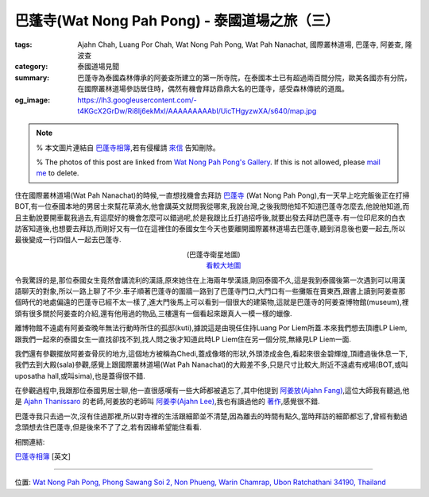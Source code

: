巴蓬寺(Wat Nong Pah Pong) - 泰國道場之旅（三）
##############################################

:tags: Ajahn Chah, Luang Por Chah, Wat Nong Pah Pong, Wat Pah Nanachat, 國際叢林道場, 巴蓬寺, 阿姜查, 隆波查
:category: 泰國道場見聞
:summary: 巴蓬寺為泰國森林傳承的阿姜查所建立的第一所寺院，在泰國本土已有超過兩百間分院，歐美各國亦有分院，在國際叢林道場參訪居住時，偶然有機會拜訪鼎鼎大名的巴蓬寺，感受森林傳統的道風。
:og_image: https://lh3.googleusercontent.com/-t4KGcX2GrDw/Ri8Ij6ekMxI/AAAAAAAAAbI/UicTHgyzwXA/s640/map.jpg


.. note::

   % 本文圖片連結自 `巴蓬寺相簿 <http://picasaweb.google.com/105008812818042996376>`__,若有侵權請 `來信 <mailto:siongui@gmail.com>`_ 告知刪除。

   % The photos of this post are linked from `Wat Nong Pah Pong's Gallery <http://picasaweb.google.com/105008812818042996376>`_. If this is not allowed, please `mail me <mailto:siongui@gmail.com>`_ to delete.

.. embed_picasaweb_image:: https://lh3.googleusercontent.com/-t4KGcX2GrDw/Ri8Ij6ekMxI/AAAAAAAAAbI/UicTHgyzwXA/s640/map.jpg
    :image_url: https://picasaweb.google.com/105008812818042996376/WatNongPahPong#5057270319646257938
    :album_name: Wat Nong Pah Pong
    :album_url: https://picasaweb.google.com/105008812818042996376/WatNongPahPong
    :css_class: picasa-image
    :description: 巴蓬寺的鳥瞰圖畫

住在國際叢林道場(Wat Pah Nanachat)的時候,一直想找機會去拜訪 `巴蓬寺 <http://maps.google.com/maps?q=15.159169,104.828818&ll=15.159666,104.828861&spn=0.012054,0.019741&num=1&t=h&z=16>`_ (Wat Nong Pah Pong),有一天早上吃完飯後正在打掃BOT,有一位泰國本地的男居士來幫花草澆水,他會講英文就問我從哪來,我說台灣,之後我問他知不知道巴蓬寺怎麼去,他說他知道,而且主動說要開車載我過去,有這麼好的機會怎麼可以錯過呢,於是我跟比丘打過招呼後,就要出發去拜訪巴蓬寺.有一位印尼來的白衣訪客知道後,也想要去拜訪,而剛好又有一位在這裡住的泰國女生今天也要離開國際叢林道場去巴蓬寺,聽到消息後也要一起去,所以最後變成一行四個人一起去巴蓬寺.

.. container:: align-center video-container

  .. raw:: html

    <iframe src="https://www.google.com/maps/embed?pb=!1m17!1m11!1m3!1d6586.567981277656!2d104.829043!3d15.159395000000002!2m2!1f0!2f0!3m2!1i1024!2i768!4f13.1!3m3!1m2!1s0x0%3A0x0!2zMTXCsDA5JzMzLjAiTiAxMDTCsDQ5JzQzLjciRQ!5e1!3m2!1sen!2sus!4v1423219872534" width="400" height="300" frameborder="0" style="border:0"></iframe>

.. container:: align-center video-container-description

  (巴蓬寺衛星地圖)
   `看較大地圖 <http://maps.google.com/maps?q=15.159169,104.828818&num=1&t=h&ie=UTF8&ll=15.159666,104.829311&spn=0.014498,0.018239&z=15&source=embed>`__

.. embed_picasaweb_image:: https://lh3.googleusercontent.com/-8gSZnJ5vrI4/Tl0xGj2TWYI/AAAAAAAAB88/f8upNJl7NJo/s640/DSC_0191b.jpg
    :image_url: https://picasaweb.google.com/105008812818042996376/WatNongPahPong#5646723496564447618
    :album_name: Wat Nong Pah Pong
    :album_url: https://picasaweb.google.com/105008812818042996376/WatNongPahPong
    :css_class: picasa-image
    :description: (巴蓬寺大門)

令我驚訝的是,那位泰國女生竟然會講流利的漢語,原來她住在上海兩年學漢語,剛回泰國不久,這是我到泰國後第一次遇到可以用漢語聊天的對象,所以一路上聊了不少.車子順著巴蓬寺的圍牆一路到了巴蓬寺門口,大門口有一些攤販在賣東西,跟書上讀到阿姜查那個時代的地處偏遠的巴蓬寺已經不太一樣了,進大門後馬上可以看到一個很大的建築物,這就是巴蓬寺的阿姜查博物館(museum),裡頭有很多關於阿姜查的介紹,還有他用過的物品,三樓還有一個看起來跟真人一模一樣的蠟像.

.. embed_picasaweb_image:: https://lh5.googleusercontent.com/-s_aCCBdizpw/Ri8DKaekMYI/AAAAAAAACD0/2c0vajreZyQ/s640/IMG_0345.jpg
    :image_url: https://picasaweb.google.com/105008812818042996376/WatNongPahPong#5057264384001454466
    :album_name: Wat Nong Pah Pong
    :album_url: https://picasaweb.google.com/105008812818042996376/WatNongPahPong
    :css_class: picasa-image
    :description: (阿姜查博物館)

離博物館不遠處有阿姜查晚年無法行動時所住的孤邸(kuti),據說這是由現任住持Luang Por Liem所蓋.本來我們想去頂禮LP Liem,跟我們一起來的泰國女生一直找卻找不到,找人問之後才知道此時LP Liem住在另一個分院,無緣見LP Liem一面.

.. embed_picasaweb_image:: https://lh3.googleusercontent.com/-mg0cY6cx6MU/Tl0yp2xi5_I/AAAAAAAACBc/ck3HMDfxLlM/s640/IMG_0662.JPG
    :image_url: https://picasaweb.google.com/105008812818042996376/WatNongPahPong#5646725202451818482
    :album_name: Wat Nong Pah Pong
    :album_url: https://picasaweb.google.com/105008812818042996376/WatNongPahPong
    :css_class: picasa-image
    :description: (巴蓬寺現任住持Luang Por Liem)

我們還有參觀擺放阿姜查骨灰的地方,這個地方被稱為Chedi,蓋成像塔的形狀,外頭漆成金色,看起來很金碧輝煌,頂禮過後休息一下,我們去到大殿(sala)參觀,感覺上跟國際叢林道場(Wat Pah Nanachat)的大殿差不多,只是尺寸比較大,附近不遠處有戒場(BOT,或叫uposatha hall,或叫sima),也是蓋得很不錯.

.. embed_picasaweb_image:: https://lh4.googleusercontent.com/-2ADNbe8dfjM/Ribn9HZpAjI/AAAAAAAAB8c/6gmbmuLiW6c/s640/IMG_0093.JPG
    :image_url: https://picasaweb.google.com/105008812818042996376/WatNongPahPong#5054982668914590258
    :album_name: Wat Nong Pah Pong
    :album_url: https://picasaweb.google.com/105008812818042996376/WatNongPahPong
    :css_class: picasa-image
    :description: (Chedi, 阿姜查骨灰所在地)

.. embed_picasaweb_image:: https://lh3.googleusercontent.com/-8CMtvIPhEgI/Ri8Bg6ekMSI/AAAAAAAAB94/VWsXnaBFnIg/s640/j9.jpg
    :image_url: https://picasaweb.google.com/105008812818042996376/WatNongPahPong#5057262571525255458
    :album_name: Wat Nong Pah Pong
    :album_url: https://picasaweb.google.com/105008812818042996376/WatNongPahPong
    :css_class: picasa-image
    :description: (阿姜查的骨灰,在Chedi內部)

.. embed_picasaweb_image:: https://lh6.googleusercontent.com/-UhHfafmXfHc/Tl0xEmrazVI/AAAAAAAACA0/O7qHyiwcC6Y/s640/DSC_0142b.jpg
    :image_url: https://picasaweb.google.com/105008812818042996376/WatNongPahPong#5646723462964366674
    :album_name: Wat Nong Pah Pong
    :album_url: https://picasaweb.google.com/105008812818042996376/WatNongPahPong
    :css_class: picasa-image
    :description: (巴蓬寺大殿)

.. embed_picasaweb_image:: https://lh4.googleusercontent.com/-C9rnRPV2f9c/RibozHZpAwI/AAAAAAAACDM/N_LRGx-sdW8/s640/IMG_4982.JPG
    :image_url: https://picasaweb.google.com/105008812818042996376/WatNongPahPong#5054983596627526402
    :album_name: Wat Nong Pah Pong
    :album_url: https://picasaweb.google.com/105008812818042996376/WatNongPahPong
    :css_class: picasa-image
    :description: (戒場,比丘集會跟誦戒的地方)

.. embed_picasaweb_image:: https://lh5.googleusercontent.com/-A-EhFFFEaLI/Ri8IKaekMwI/AAAAAAAAB_Y/0eX8GcHxLS8/s640/scan1.jpg
    :image_url: https://picasaweb.google.com/105008812818042996376/WatNongPahPong#5057269881559593730
    :album_name: Wat Nong Pah Pong
    :album_url: https://picasaweb.google.com/105008812818042996376/WatNongPahPong
    :css_class: picasa-image
    :description: (空拍圖,上面是大殿,下面是戒場)

在參觀過程中,我跟那位泰國男居士聊,他一直很感嘆有一些大師都被遺忘了,其中他提到 `阿姜放(Ajahn Fang) <http://www.theravadacn.org/Talk/FuangAwareness2.htm#intro>`_,這位大師我有聽過,他是 `Ajahn Thanissaro <http://en.wikipedia.org/wiki/Thanissaro_Bhikkhu>`_ 的老師,阿姜放的老師叫 `阿姜李(Ajahn Lee) <http://www.theravadacn.org/Talk/LeeKeepingBreath2.htm#bio>`_,我也有讀過他的 `著作 <http://www.theravadacn.org/Talk/LeeKeepingBreath2.htm>`_,感覺很不錯.

巴蓬寺我只去過一次,沒有住過那裡,所以對寺裡的生活跟細節並不清楚,因為離去的時間有點久,當時拜訪的細節都忘了,曾經有動過念頭想去住巴蓬寺,但是後來不了了之,若有因緣希望能住看看.

相關連結:

`巴蓬寺相簿 <https://picasaweb.google.com/105008812818042996376>`__ [英文]

----

位置: `Wat Nong Pah Pong, Phong Sawang Soi 2, Non Phueng, Warin Chamrap, Ubon Ratchathani 34190, Thailand <http://maps.google.com/maps?q=Wat%20Nong%20Pah%20Pong%2C%20Phong%20Sawang%20Soi%202%2C%20Non%20Phueng%2C%20Warin%20Chamrap%2C%20Ubon%20Ratchathani%2034190%2C%20Thailand@15.158247449972816,104.83112454414368&z=10>`_
